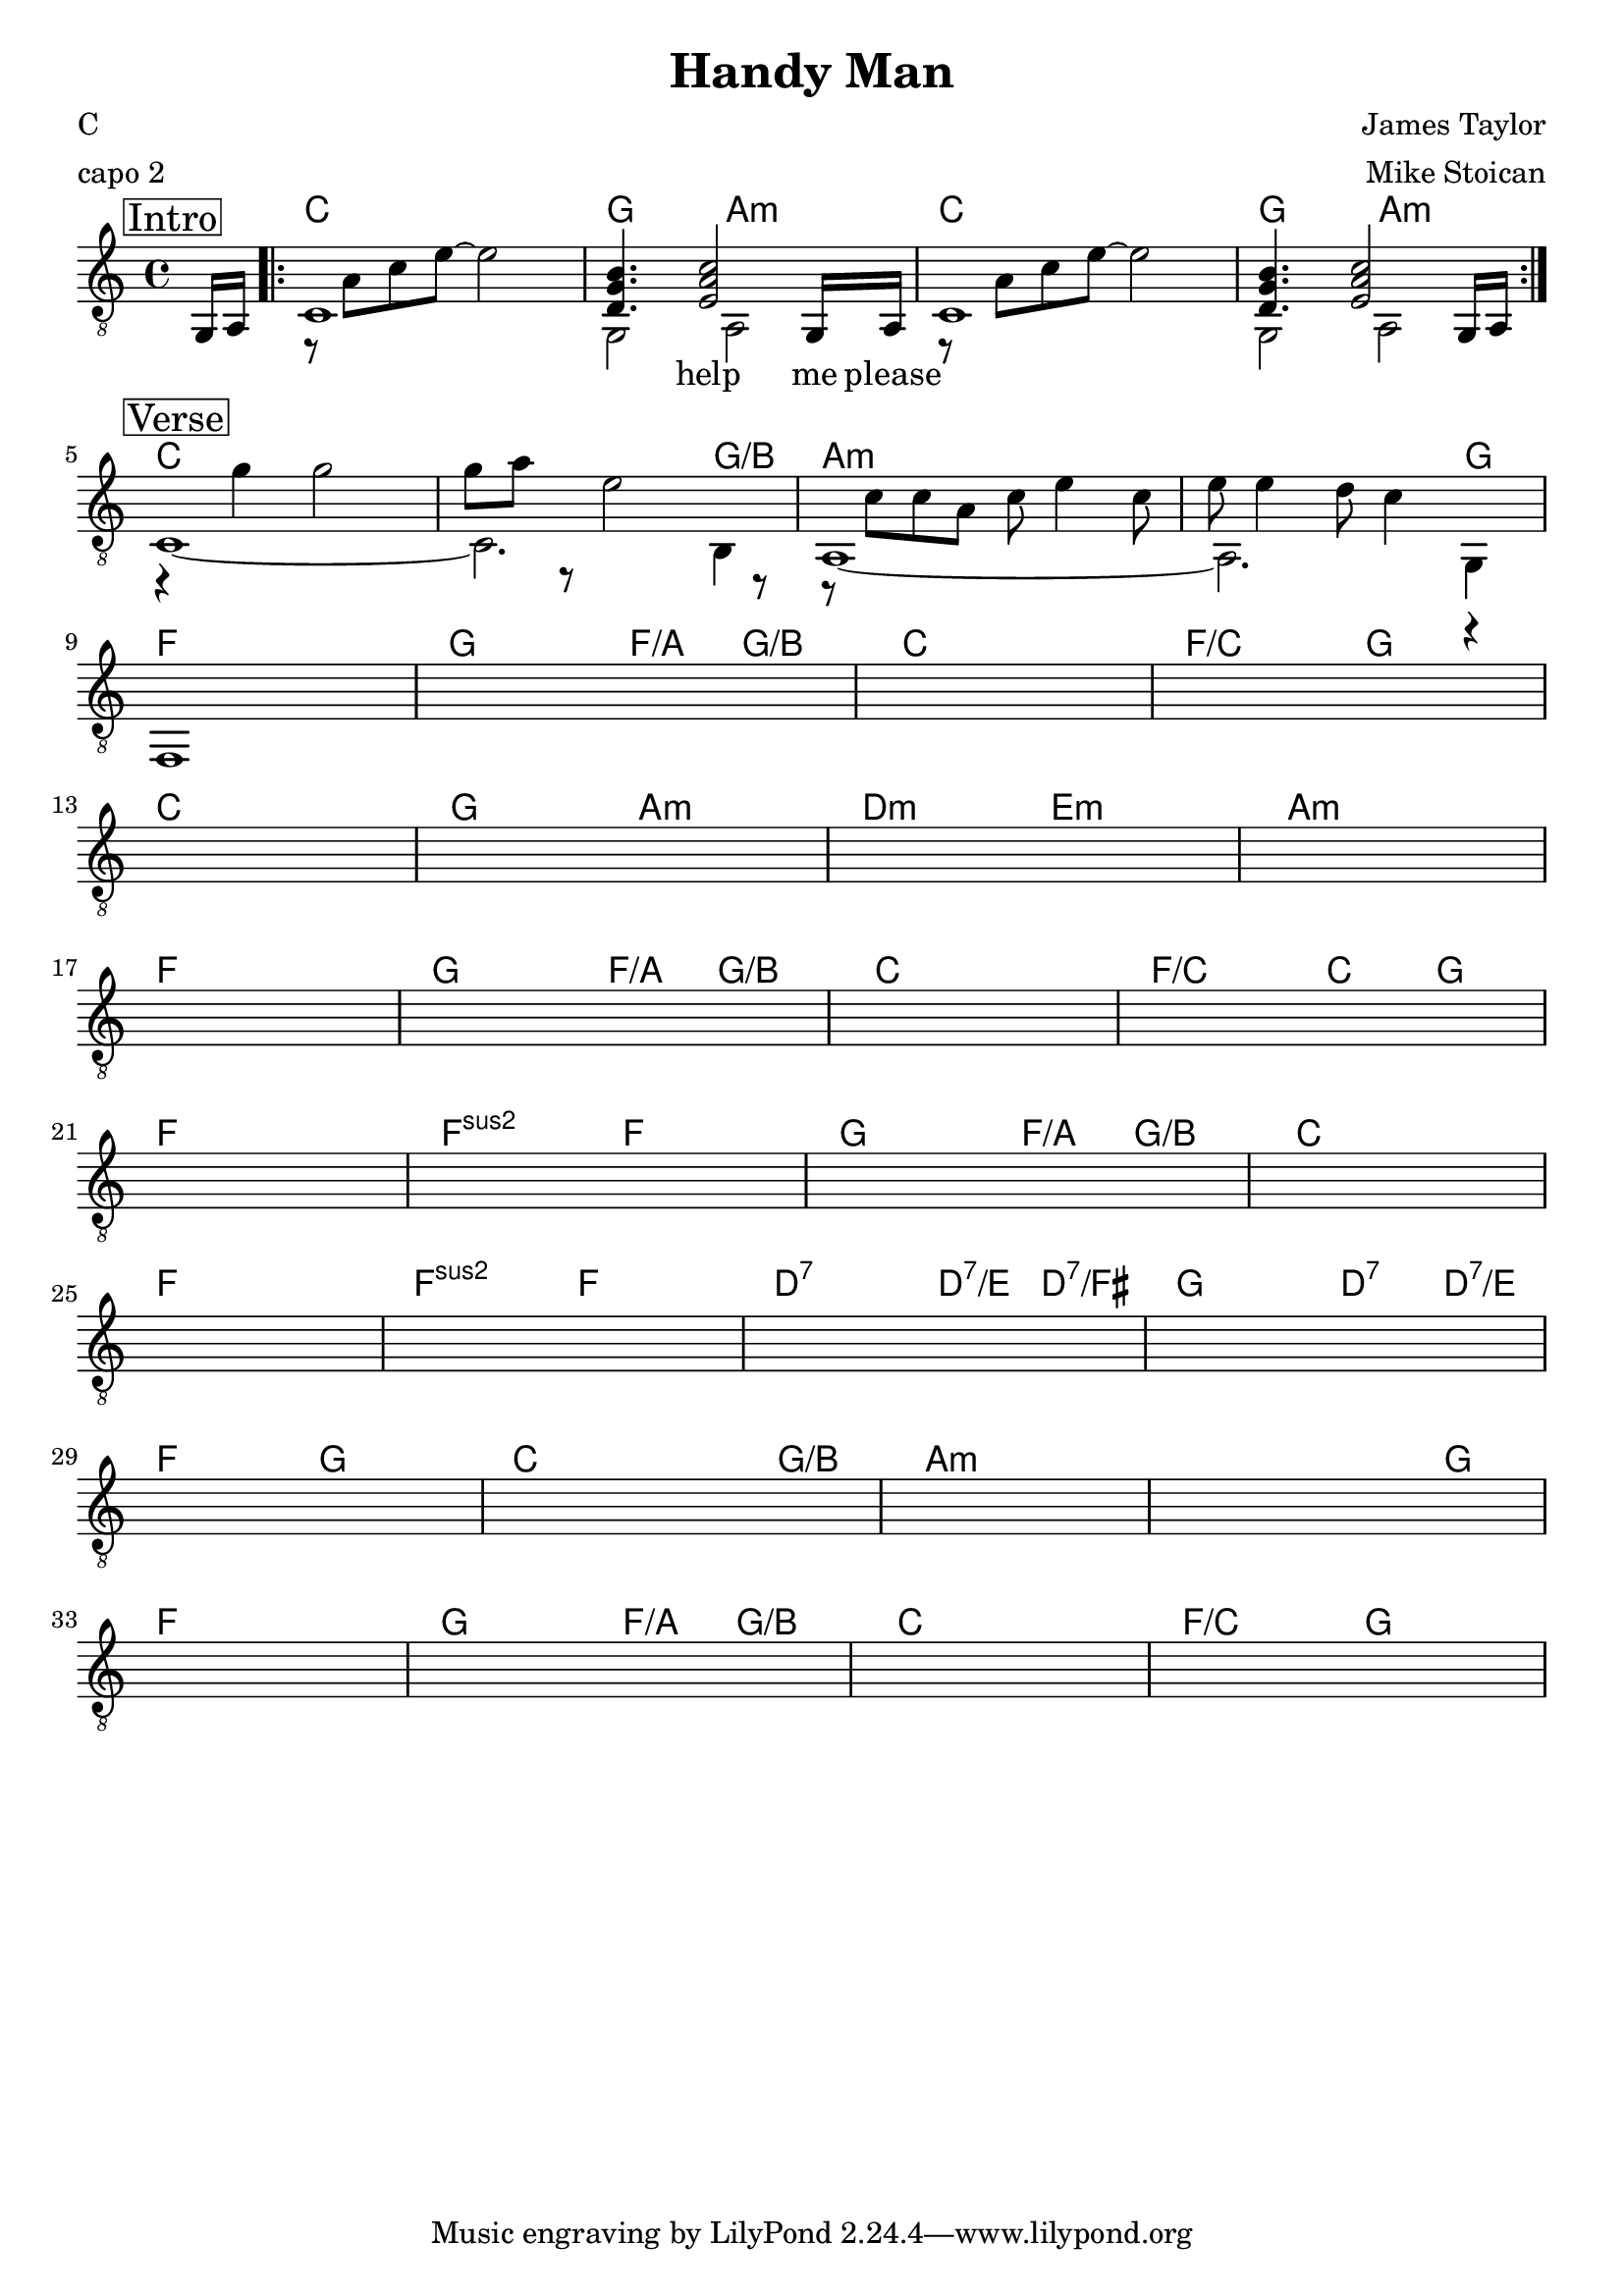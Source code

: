 \version "2.18.0"  % necessary for upgrading to future LilyPond versions.

\header {
    title = "Handy Man"
    composer = "James Taylor"
    poet = "C"
    arranger = "Mike Stoican"
    meter = "capo 2"
}

\layout {
    indent = 0
}

guitar_melody =  \relative c  {
    \clef "treble_8"
    \once \override Score.RehearsalMark.self-alignment-X = #LEFT
    \set stringNumberOrientations = #'(up)
    % Intro
    \mark \markup { \box Intro }   
    \partial 8 g16 a16  
    \repeat volta 4 {
    r8 a'8 c8 e8~ e2 | <<d,4. g4. b4.>> <<e,2 a2 c2>> g,16 a16 | 
    r8 a'8 c8 e8~ e2 | <<d,4. g4. b4.>> <<e,2 a2 c2>> g,16 a16 |
    }
    \break

    % Verse 
    \mark \markup { \box Verse }   
    r4 g''4 g2 | g8 a8 r8 e2 r8 | r8 c8 c8 a8 c8 e4 c8 | e8 e4 d8 c4 r4 | \break
    s1 | s1 | s1 | s1 | \break
    s1 | s1 | s1 | s1 | \break 
    s1 | s1 | s1 | s4 s4 s4 s4 | \break

    s1 | s1 | s1 | s1 | \break
    s1 | s1 | s1 | s1 | \break

    s1 | s1 | s1 | s1 | \break
    s1 | s1 | s1 | s1 | \break
    
}


guitar_bass = \relative c {
    \set stringNumberOrientations = #'(down)
    \partial 8 s8
    % Intro
    c1 | g2 a2 | c1 | g2 a2 |

    % Verse 
    c1~ | c2. b4 | a1~ | a2. g4 | \break
    f1 | s1 | s1 | s1 | \break
    s1 | s1 | s1 | s1 | \break 
    s1 | s1 | s1 | s4 s4 s4 s4 | \break

    s1 | s1 | s1 | s1 | \break
    s1 | s1 | s1 | s1 | \break

    s1 | s1 | s1 | s1 | \break
    s1 | s1 | s1 | s1 | \break

}

guitar_tab = \relative c {
    \partial 8 s8
    % Intro
    s1 | s1 | s1 | s1 |

    % Verse
    s1 | s1 | s1 | s1 | 
    s1 | s1 | s1 | s1 |
    s1 | s1 | s1 | s1 | 
    s1 | s1 | s1 | s1 |
}

guitar_chords = {
    \chordmode { 
        \set noChordSymbol = "" 
        \set chordChanges = ##t
        \partial 8 s8
        % Intro
        c1  | g2 a2:m | c1 | g2 a2:m |
        % Verse
        c1 | c2 c4 g4/b | a1:m | a2:m a4:m g4 | 
        f1 | g2 f4/a g4/b | c1 | f2/c g2 |
        c1 | g2 a2:m | d2:m e2:m | a1:m | 
        f1 | g2 f4/a g4/b | c1 | f2/c c4 g4 |

        f1 | f2:sus2 f2 | g2 f4/a g4/b | c1 |
        f1 | f2:sus2 f2 | d2:7 d4:7/e d4:7/fis | g2 d4:7 d4:7/e |

        f2 g2 | c2 c4 g4/b | a1:m | a2:m a4:m g4 |
        f1 | g2 f4/a g4/b | c1 | f2/c g2 |
      }
    }

\score {
    <<
    \context ChordNames { \guitar_chords }
    \new Staff  {
        << \new Voice = "melody" \guitar_melody \\  \guitar_bass >>
    }
%    \new TabStaff {
%        \guitar_tab
%    }
   \new Lyrics \lyricsto "melody" {\skip 8 \skip 1 \skip 1 \skip 1 \skip 1 \skip 8 help me please}
    >>
 
    
}